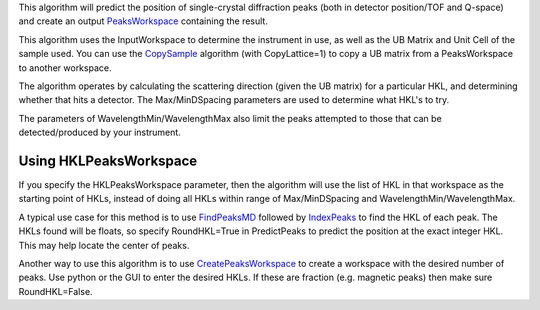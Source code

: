 This algorithm will predict the position of single-crystal diffraction
peaks (both in detector position/TOF and Q-space) and create an output
`PeaksWorkspace <PeaksWorkspace>`__ containing the result.

This algorithm uses the InputWorkspace to determine the instrument in
use, as well as the UB Matrix and Unit Cell of the sample used. You can
use the `CopySample <CopySample>`__ algorithm (with CopyLattice=1) to
copy a UB matrix from a PeaksWorkspace to another workspace.

The algorithm operates by calculating the scattering direction (given
the UB matrix) for a particular HKL, and determining whether that hits a
detector. The Max/MinDSpacing parameters are used to determine what
HKL's to try.

The parameters of WavelengthMin/WavelengthMax also limit the peaks
attempted to those that can be detected/produced by your instrument.

Using HKLPeaksWorkspace
~~~~~~~~~~~~~~~~~~~~~~~

If you specify the HKLPeaksWorkspace parameter, then the algorithm will
use the list of HKL in that workspace as the starting point of HKLs,
instead of doing all HKLs within range of Max/MinDSpacing and
WavelengthMin/WavelengthMax.

A typical use case for this method is to use
`FindPeaksMD <FindPeaksMD>`__ followed by `IndexPeaks <IndexPeaks>`__ to
find the HKL of each peak. The HKLs found will be floats, so specify
RoundHKL=True in PredictPeaks to predict the position at the exact
integer HKL. This may help locate the center of peaks.

Another way to use this algorithm is to use
`CreatePeaksWorkspace <CreatePeaksWorkspace>`__ to create a workspace
with the desired number of peaks. Use python or the GUI to enter the
desired HKLs. If these are fraction (e.g. magnetic peaks) then make sure
RoundHKL=False.

